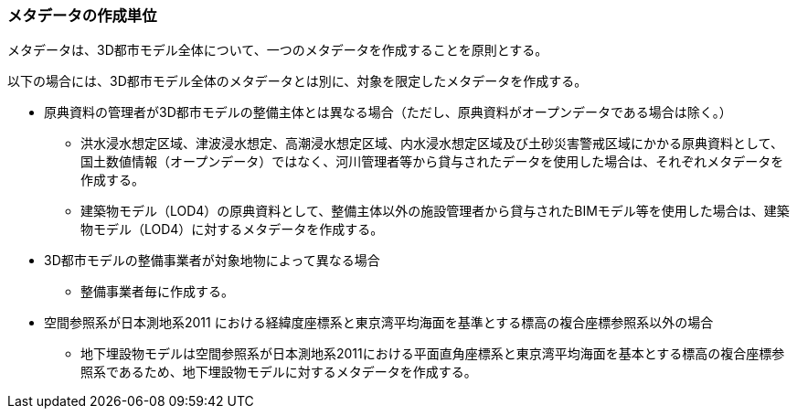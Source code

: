 [[toc8_03]]
=== メタデータの作成単位

メタデータは、3D都市モデル全体について、一つのメタデータを作成することを原則とする。

以下の場合には、3D都市モデル全体のメタデータとは別に、対象を限定したメタデータを作成する。

* 原典資料の管理者が3D都市モデルの整備主体とは異なる場合（ただし、原典資料がオープンデータである場合は除く。）

** 洪水浸水想定区域、津波浸水想定、高潮浸水想定区域、内水浸水想定区域及び土砂災害警戒区域にかかる原典資料として、国土数値情報（オープンデータ）ではなく、河川管理者等から貸与されたデータを使用した場合は、それぞれメタデータを作成する。

** 建築物モデル（LOD4）の原典資料として、整備主体以外の施設管理者から貸与されたBIMモデル等を使用した場合は、建築物モデル（LOD4）に対するメタデータを作成する。

* 3D都市モデルの整備事業者が対象地物によって異なる場合

** 整備事業者毎に作成する。

* 空間参照系が日本測地系2011 における経緯度座標系と東京湾平均海面を基準とする標高の複合座標参照系以外の場合

** 地下埋設物モデルは空間参照系が日本測地系2011における平面直角座標系と東京湾平均海面を基本とする標高の複合座標参照系であるため、地下埋設物モデルに対するメタデータを作成する。

